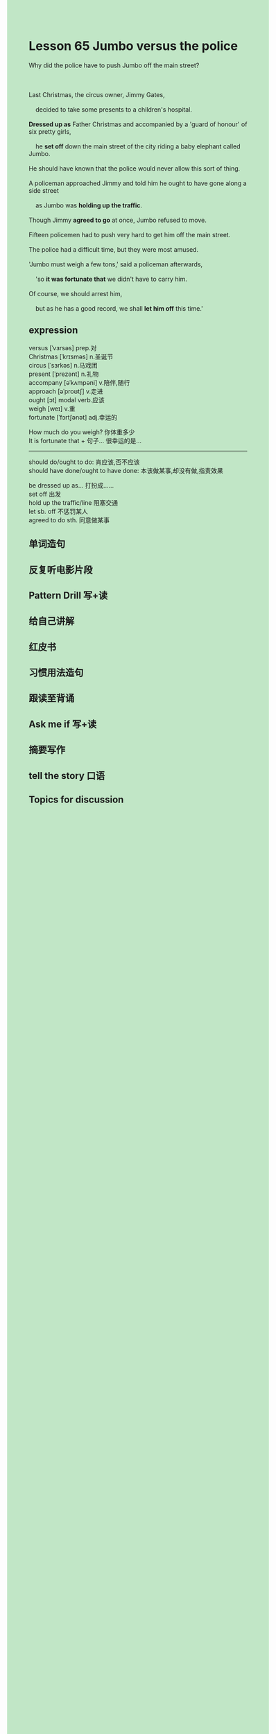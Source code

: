#+OPTIONS: \n:t toc:nil num:nil html-postamble:nil
#+HTML_HEAD_EXTRA: <style>body {background: rgb(193, 230, 198) !important;}</style>

* Lesson 65 Jumbo versus the police
#+begin_verse
Why did the police have to push Jumbo off the main street?

Last Christmas, the circus owner, Jimmy Gates,
	decided to take some presents to a children's hospital.
*Dressed up as* Father Christmas and accompanied by a 'guard of honour' of six pretty girls,
	he *set off* down the main street of the city riding a baby elephant called Jumbo.
He should have known that the police would never allow this sort of thing.
A policeman approached Jimmy and told him he ought to have gone along a side street
	as Jumbo was *holding up the traffic*.
Though Jimmy *agreed to go* at once, Jumbo refused to move.
Fifteen policemen had to push very hard to get him off the main street.
The police had a difficult time, but they were most amused.
'Jumbo must weigh a few tons,' said a policeman afterwards,
	'so *it was fortunate that* we didn't have to carry him.
Of course, we should arrest him,
	but as he has a good record, we shall *let him off* this time.'
#+end_verse
** expression
versus [ˈvɜrsəs] prep.对
Christmas [ˈkrɪsməs] n.圣诞节
circus [ˈsɜrkəs] n.马戏团
present [ˈprezənt] n.礼物
accompany [əˈkʌmpəni] v.陪伴,随行
approach [əˈproʊtʃ] v.走进
ought [ɔt] modal verb.应该
weigh [weɪ] v.重
fortunate [ˈfɔrtʃənət] adj.幸运的

How much do you weigh? 你体重多少
It is fortunate that + 句子... 很幸运的是...

--------------------
should do/ought to do: 肯应该,否不应该
should have done/ought to have done: 本该做某事,却没有做,指责效果

be dressed up as... 打扮成……
set off 出发
hold up the traffic/line 阻塞交通
let sb. off 不惩罚某人
agreed to do sth. 同意做某事



** 单词造句
** 反复听电影片段
** Pattern Drill 写+读
** 给自己讲解
** 红皮书
** 习惯用法造句
** 跟读至背诵
** Ask me if 写+读
** 摘要写作
** tell the story 口语
** Topics for discussion
